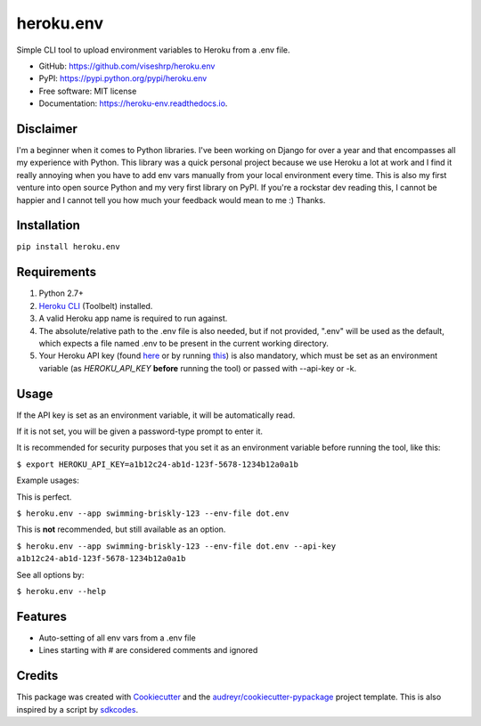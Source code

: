 ==========
heroku.env
==========


.. image:: https://img.shields.io/pypi/v/heroku_env.svg
        :target: https://pypi.python.org/pypi/heroku.env

.. image:: https://img.shields.io/travis/viseshrp/heroku_env.svg
        :target: https://travis-ci.org/viseshrp/heroku.env

.. image:: https://readthedocs.org/projects/heroku-env/badge/?version=latest
        :target: https://heroku-env.readthedocs.io/en/latest/?badge=latest
        :alt: Documentation Status


Simple CLI tool to upload environment variables to Heroku from a .env file.

* GitHub: https://github.com/viseshrp/heroku.env
* PyPI: https://pypi.python.org/pypi/heroku.env
* Free software: MIT license
* Documentation: https://heroku-env.readthedocs.io.

Disclaimer
----------

I'm a beginner when it comes to Python libraries. I've been working on Django for over a year
and that encompasses all my experience with Python. This library was a quick personal project
because we use Heroku a lot at work and I find it really annoying when you have to add env vars
manually from your local environment every time. This is also my first venture into open source
Python and my very first library on PyPI. If you're a rockstar dev reading this, I cannot be happier
and I cannot tell you how much your feedback would mean to me :) Thanks.

Installation
------------

``pip install heroku.env``


Requirements
------------

#. Python 2.7+
#. `Heroku CLI`_ (Toolbelt) installed.
#. A valid Heroku app name is required to run against.
#. The absolute/relative path to the .env file is also needed, but if not provided, ".env" will be used as the default, which expects a file named .env to be present in the current working directory.
#. Your Heroku API key (found `here`_ or by running `this`_) is also mandatory, which must be set as an environment variable (as `HEROKU_API_KEY` **before** running the tool) or passed with --api-key or -k.


Usage
-----

If the API key is set as an environment variable, it will be automatically read.

If it is not set, you will be given a password-type prompt to enter it.

It is recommended for security purposes that you set it as an environment variable before running the tool, like this:

``$ export HEROKU_API_KEY=a1b12c24-ab1d-123f-5678-1234b12a0a1b``

Example usages:

This is perfect.

``$ heroku.env --app swimming-briskly-123 --env-file dot.env``

This is **not** recommended, but still available as an option.

``$ heroku.env --app swimming-briskly-123 --env-file dot.env --api-key a1b12c24-ab1d-123f-5678-1234b12a0a1b``


See all options by:

``$ heroku.env --help``

Features
--------

* Auto-setting of all env vars from a .env file
* Lines starting with # are considered comments and ignored

Credits
-------

This package was created with Cookiecutter_ and the `audreyr/cookiecutter-pypackage`_ project template.
This is also inspired by a script by `sdkcodes`_.

.. _Cookiecutter: https://github.com/audreyr/cookiecutter
.. _`audreyr/cookiecutter-pypackage`: https://github.com/audreyr/cookiecutter-pypackage
.. _sdkcodes: https://github.com/sdkcodes/heroku-config
.. _Heroku CLI: https://devcenter.heroku.com/articles/heroku-cli#download-and-install
.. _here: https://dashboard.heroku.com/account
.. _this: https://devcenter.heroku.com/articles/authentication#retrieving-the-api-token
